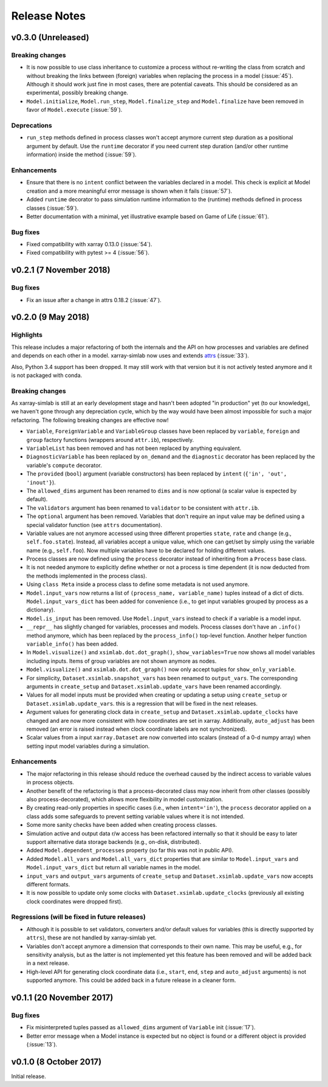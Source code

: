 .. _whats_new:

Release Notes
=============

v0.3.0 (Unreleased)
-------------------

Breaking changes
~~~~~~~~~~~~~~~~

- It is now possible to use class inheritance to customize a process
  without re-writing the class from scratch and without breaking the
  links between (foreign) variables when replacing the process in a
  model (:issue:`45`). Although it should work just fine in most
  cases, there are potential caveats. This should be considered as an
  experimental, possibly breaking change.
- ``Model.initialize``, ``Model.run_step``, ``Model.finalize_step``
  and ``Model.finalize`` have been removed in favor of
  ``Model.execute`` (:issue:`59`).

Deprecations
~~~~~~~~~~~~

- ``run_step`` methods defined in process classes won't accept anymore
  current step duration as a positional argument by default. Use the
  ``runtime`` decorator if you need current step duration (and/or
  other runtime information) inside the method (:issue:`59`).

Enhancements
~~~~~~~~~~~~

- Ensure that there is no ``intent`` conflict between the variables
  declared in a model. This check is explicit at Model creation and a
  more meaningful error message is shown when it fails (:issue:`57`).
- Added ``runtime`` decorator to pass simulation runtime information
  to the (runtime) methods defined in process classes (:issue:`59`).
- Better documentation with a minimal, yet illustrative example based
  on Game of Life (:issue:`61`).

Bug fixes
~~~~~~~~~

- Fixed compatibility with xarray 0.13.0 (:issue:`54`).
- Fixed compatibility with pytest >= 4 (:issue:`56`).

v0.2.1 (7 November 2018)
------------------------

Bug fixes
~~~~~~~~~

- Fix an issue after a change in attrs 0.18.2 (:issue:`47`).

v0.2.0 (9 May 2018)
-------------------

Highlights
~~~~~~~~~~

This release includes a major refactoring of both the internals and
the API on how processes and variables are defined and depends on
each other in a model. xarray-simlab now uses and extends
attrs_ (:issue:`33`).

Also, Python 3.4 support has been dropped. It may still work with that
version but it is not actively tested anymore and it is not packaged
with conda.

.. _attrs: http://www.attrs.org

Breaking changes
~~~~~~~~~~~~~~~~

As xarray-simlab is still at an early development stage and hasn't
been adopted "in production" yet (to our knowledge), we haven't gone
through any depreciation cycle, which by the way would have been
almost impossible for such a major refactoring. The following breaking
changes are effective now!

- ``Variable``, ``ForeignVariable`` and ``VariableGroup`` classes have
  been replaced by ``variable``, ``foreign`` and ``group`` factory
  functions (wrappers around ``attr.ib``), respectively.
- ``VariableList`` has been removed and has not been replaced by
  anything equivalent.
- ``DiagnosticVariable`` has been replaced by ``on_demand`` and the
  ``diagnostic`` decorator has been replaced by the variable's
  ``compute`` decorator.
- The ``provided`` (``bool``) argument (variable constructors) has
  been replaced by ``intent`` (``{'in', 'out', 'inout'}``).
- The ``allowed_dims`` argument has been renamed to ``dims`` and is
  now optional (a scalar value is expected by default).
- The ``validators`` argument has been renamed to ``validator`` to be
  consistent with ``attr.ib``.
- The ``optional`` argument has been removed. Variables that don't
  require an input value may be defined using a special validator
  function (see ``attrs`` documentation).
- Variable values are not anymore accessed using three different
  properties ``state``, ``rate`` and ``change`` (e.g.,
  ``self.foo.state``). Instead, all variables accept a unique value,
  which one can get/set by simply using the variable name (e.g.,
  ``self.foo``). Now multiple variables have to be declared for
  holding different values.

- Process classes are now defined using the ``process`` decorator
  instead of inheriting from a ``Process`` base class.
- It is not needed anymore to explicitly define whether or not a
  process is time dependent (it is now deducted from the methods
  implemented in the process class).
- Using ``class Meta`` inside a process class to define some metadata
  is not used anymore.

- ``Model.input_vars`` now returns a list of ``(process_name,
  variable_name)`` tuples instead of a dict of dicts.
  ``Model.input_vars_dict`` has been added for convenience
  (i.e., to get input variables grouped by process as a dictionary).
- ``Model.is_input`` has been removed. Use ``Model.input_vars``
  instead to check if a variable is a model input.

- ``__repr__`` has slightly changed for variables, processes and
  models.  Process classes don't have an ``.info()`` method anymore,
  which has been replaced by the ``process_info()`` top-level
  function. Another helper function ``variable_info()`` has been
  added.

- In ``Model.visualize()`` and ``xsimlab.dot.dot_graph()``,
  ``show_variables=True`` now shows all model variables including
  inputs. Items of group variables are not shown anymore as nodes.
- ``Model.visualize()`` and ``xsimlab.dot.dot_graph()`` now only
  accept tuples for ``show_only_variable``.

- For simplicity, ``Dataset.xsimlab.snapshot_vars`` has been renamed to
  ``output_vars``. The corresponding arguments in ``create_setup`` and
  ``Dataset.xsimlab.update_vars`` have been renamed accordingly.
- Values for all model inputs must be provided when creating or
  updating a setup using ``create_setup`` or
  ``Dataset.xsimlab.update_vars``. this is a regression that will be
  fixed in the next releases.
- Argument values for generating clock data in ``create_setup`` and
  ``Dataset.xsimlab.update_clocks`` have changed and are now more
  consistent with how coordinates are set in xarray. Additionally,
  ``auto_adjust`` has been removed (an error is raised instead when
  clock coordinate labels are not synchronized).

- Scalar values from a input ``xarray.Dataset`` are now converted into
  scalars (instead of a 0-d numpy array) when setting input model
  variables during a simulation.

Enhancements
~~~~~~~~~~~~

- The major refactoring in this release should reduce the overhead
  caused by the indirect access to variable values in process objects.
- Another benefit of the refactoring is that a process-decorated class
  may now inherit from other classes (possibly also
  process-decorated), which allows more flexibility in model
  customization.
- By creating read-only properties in specific cases (i.e., when
  ``intent='in'``), the ``process`` decorator applied on a class adds
  some safeguards to prevent setting variable values where it is not
  intended.
- Some more sanity checks have been added when creating process
  classes.
- Simulation active and output data r/w access has been refactored
  internally so that it should be easy to later support alternative
  data storage backends (e.g., on-disk, distributed).
- Added ``Model.dependent_processes`` property (so far this was not
  in public API).
- Added ``Model.all_vars`` and ``Model.all_vars_dict`` properties that
  are similar to ``Model.input_vars`` and ``Model.input_vars_dict``
  but return all variable names in the model.
- ``input_vars`` and ``output_vars`` arguments of ``create_setup`` and
  ``Dataset.xsimlab.update_vars`` now accepts different formats.
- It is now possible to update only some clocks with
  ``Dataset.xsimlab.update_clocks`` (previously all existing clock
  coordinates were dropped first).

Regressions (will be fixed in future releases)
~~~~~~~~~~~~~~~~~~~~~~~~~~~~~~~~~~~~~~~~~~~~~~

- Although it is possible to set validators, converters and/or default
  values for variables (this is directly supported by ``attrs``), these
  are not handled by xarray-simlab yet.
- Variables don't accept anymore a dimension that corresponds to their
  own name. This may be useful, e.g., for sensitivity analysis, but as
  the latter is not implemented yet this feature has been removed and
  will be added back in a next release.
- High-level API for generating clock coordinate data (i.e.,
  ``start``, ``end``, ``step`` and ``auto_adjust`` arguments) is not
  supported anymore. This could be added back in a future release in a
  cleaner form.

v0.1.1 (20 November 2017)
-------------------------

Bug fixes
~~~~~~~~~

- Fix misinterpreted tuples passed as ``allowed_dims`` argument of
  ``Variable`` init (:issue:`17`).
- Better error message when a Model instance is expected but no object
  is found or a different object is provided (:issue:`13`).

v0.1.0 (8 October 2017)
-----------------------

Initial release.
